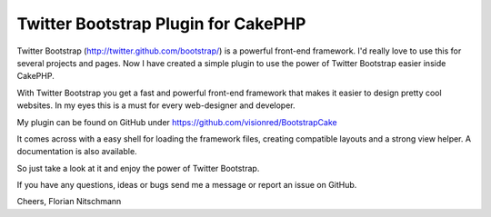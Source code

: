 Twitter Bootstrap Plugin for CakePHP
====================================

Twitter Bootstrap (http://twitter.github.com/bootstrap/) is a powerful
front-end framework. I'd really love to use this for several projects
and pages. Now I have created a simple plugin to use the power of
Twitter Bootstrap easier inside CakePHP.

With Twitter Bootstrap you get a fast and powerful front-end framework
that makes it easier to design pretty cool websites. In my eyes this
is a must for every web-designer and developer.

My plugin can be found on GitHub under
`https://github.com/visionred/BootstrapCake`_

It comes across with a easy shell for loading the framework files,
creating compatible layouts and a strong view helper. A documentation
is also available.

So just take a look at it and enjoy the power of Twitter Bootstrap.

If you have any questions, ideas or bugs send me a message or report
an issue on GitHub.

Cheers, Florian Nitschmann


.. _https://github.com/visionred/BootstrapCake: https://github.com/visionred/BootstrapCake

.. author:: nitsche
.. categories:: articles, plugins
.. tags:: CSS,js,html,bootstrap,twitter,Framework,Plugins

